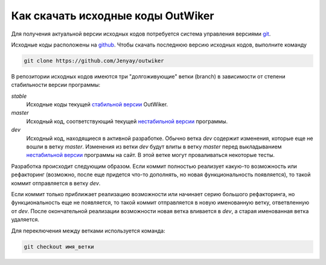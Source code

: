 .. _ru_sources_get:

Как скачать исходные коды OutWiker
==================================

Для получения актуальной версии исходных кодов потребуется система управления версиями `git <https://git-scm.com/>`_.

Исходные коды расположены на `github <https://github.com/Jenyay/outwiker>`_. Чтобы скачать последнюю версию исходных кодов, выполните команду

.. code:: bash

    git clone https://github.com/Jenyay/outwiker

В репозитории исходных кодов имеются три "долгоживующие" ветки (branch) в зависимости от степени стабильности версии программы:

*stable*
    Исходные коды текущей `стабильной версии <http://jenyay.net/Soft/Outwiker>`_ OutWiker.

*master*
    Исходный код, соответствующий текущей `нестабильной версии <http://jenyay.net/Outwiker/Unstable>`_ программы.

*dev*
    Исходный код, находящиеся в активной разработке. Обычно ветка *dev* содержит изменения, которые еще не вошли в ветку *master*. Изменения из ветки *dev* будут влиты в ветку *master* перед выкладыванием `нестабильной версии <http://jenyay.net/Outwiker/Unstable>`_ программы на сайт. В этой ветке могут проваливаться некоторые тесты.

Разработка происходит следующим образом. Если коммит полностью реализует какую-то возможность или рефакторинг (возможно, после еще придется что-то дополнять, но новая функциональность появляется), то такой коммит отправляется в ветку *dev*. 

Если коммит только приближает реализацию возможности или начинает серию большого рефакторинга, но функциональность еще не появляется, то такой коммит отправляется в новую именованную ветку, ответвленную от *dev*. После окончательной реализации возможности новая ветка вливается в *dev*, а старая именованная ветка удаляется.

Для переключения между ветками используется команда:

.. code:: bash

    git checkout имя_ветки
